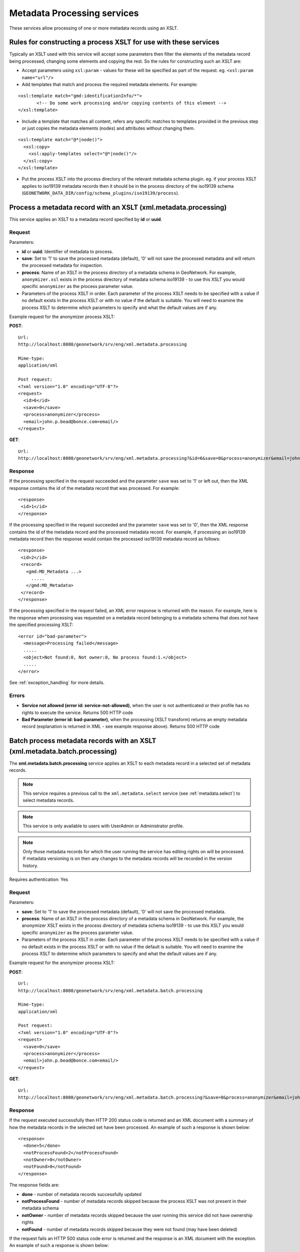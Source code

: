 .. _metadata_xml_processing:

Metadata Processing services
============================

These services allow processing of one or more metadata records using an XSLT.

Rules for constructing a process XSLT for use with these services  
-----------------------------------------------------------------

Typically an XSLT used with this service will accept some parameters then filter the elements of the metadata record being processed, changing some elements and copying the rest. So the rules for constructing such an XSLT are:

- Accept parameters using ``xsl:param`` - values for these will be specified as part of the request. eg. ``<xsl:param name="url"/>``
- Add templates that match and process the required metadata elements. For example:

::
 
 <xsl:template match="gmd:identificationInfo/*">
 	<!-- Do some work processing and/or copying contents of this element -->
 </xsl:template>

- Include a template that matches all content, refers any specific matches to templates provided in the previous step or just copies the metadata elements (nodes) and attributes without changing them.

::
 
 <xsl:template match="@*|node()">
   <xsl:copy>
     <xsl:apply-templates select="@*|node()"/>
   </xsl:copy>
 </xsl:template>

- Put the process XSLT into the process directory of the relevant metadata schema plugin. eg. if your process XSLT applies to iso19139 metadata records then it should be in the process directory of the iso19139 schema (``GEONETWORK_DATA_DIR/config/schema_plugins/iso19139/process``).

.. index:: xml.metadata.processing

Process a metadata record with an XSLT (xml.metadata.processing)
----------------------------------------------------------------

This service applies an XSLT to a metadata record specified by **id** or **uuid**.

Request
```````
Parameters:

- **id** or **uuid**: Identifier of metadata to process.

- **save**: Set to '1' to save the processed metadata (default), '0' will not save the processed metadata and will return the processed metadata for inspection.

- **process**: Name of an XSLT in the process directory of a metadata schema in GeoNetwork. For example, ``anonymizer.xsl`` exists in the process directory of metadata schema iso19139 - to use this XSLT you would specific ``anonymizer`` as the process parameter value.

- Parameters of the process XSLT in order. Each parameter of the process XSLT needs to be specified with a value if no default exists in the process XSLT or with no value if the default is suitable. You will need to examine the process XSLT to determine which parameters to specify and what the default values are if any.

Example request for the anonymizer process XSLT:

**POST**::

  Url:
  http://localhost:8080/geonetwork/srv/eng/xml.metadata.processing

  Mime-type:
  application/xml

  Post request:
  <?xml version="1.0" encoding="UTF-8"?>
  <request>
    <id>6</id>
    <save>0</save>
    <process>anonymizer</process>
    <email>john.p.bead@bonce.com<email/>
  </request>

**GET**::

  Url:
  http://localhost:8080/geonetwork/srv/eng/xml.metadata.processing?&id=6&save=0&process=anonymizer&email=john.p.bead%40bonce.com

Response
````````

If the processing specified in the request succeeded and the parameter ``save`` was set to '1' or left out, then the XML response contains the id of the metadata record that was processed. For example:

::
 
 <response>
  <id>1</id>
 </response>

If the processing specified in the request succeeded and the parameter ``save`` was set to '0', then the XML response contains the id of the metadata record and the processed metadata record. For example, if processing an iso19139 metadata record then the response would contain the processed iso19139 metadata record as follows:

::
 
 <response>
  <id>2</id>
  <record>
    <gmd:MD_Metadata ...>
      .....
    </gmd:MD_Metadata>
  </record>
 </response>

If the processing specified in the request failed, an XML error response is returned with the reason. For example, here is the response when processing was requested on a metadata record belonging to a metadata schema that does not have the specified processing XSLT:

::
 
 <error id="bad-parameter">
   <message>Processing failed</message>
   .....
   <object>Not found:0, Not owner:0, No process found:1.</object>
   .....
 </error>

See :ref:`exception_handling` for more details.

Errors
``````

- **Service not allowed (error id:
  service-not-allowed)**, when the user is not
  authenticated or their profile has no rights to execute the
  service. Returns 500 HTTP code

- **Bad Parameter (error id:
  bad-parameter)**, when the processing (XSLT transform) returns
  an empty metadata record (explanation is returned in XML - see example response
  above). Returns 500 HTTP code

.. index:: xml.metadata.batch.processing

.. _metadata.batch.processing:

Batch process metadata records with an XSLT (xml.metadata.batch.processing)
---------------------------------------------------------------------------

The **xml.metadata.batch.processing** service applies an XSLT to each metadata record in a selected set of metadata records. 

.. note:: This service requires a previous call to the ``xml.metadata.select`` service (see :ref:`metadata.select`) to select metadata records.

.. note:: This service is only available to users with UserAdmin or Administrator profile.

.. note:: Only those metadata records for which the user running the service has editing rights on will be processed. If metadata versioning is on then any changes  to the metadata records will be recorded in the version history.

Requires authentication: Yes

Request
```````

Parameters:

- **save**: Set to '1' to save the processed metadata (default), '0' will not save the processed metadata.

- **process**: Name of an XSLT in the process directory of a metadata schema in GeoNetwork. For example, the anonymizer XSLT exists in the process directory of metadata schema iso19139 - to use this XSLT you would specific ``anonymizer`` as the process parameter value.

- Parameters of the process XSLT in order. Each parameter of the process XSLT needs to be specified with a value if no default exists in the process XSLT or with no value if the default is suitable. You will need to examine the process XSLT to determine which parameters to specify and what the default values are if any.

Example request for the anonymizer process XSLT:

**POST**::

  Url:
  http://localhost:8080/geonetwork/srv/eng/xml.metadata.batch.processing

  Mime-type:
  application/xml

  Post request:
  <?xml version="1.0" encoding="UTF-8"?>
  <request>
    <save>0</save>
    <process>anonymizer</process>
    <email>john.p.bead@bonce.com<email/>
  </request>

**GET**::

  Url:
  http://localhost:8080/geonetwork/srv/eng/xml.metadata.batch.processing?&save=0&process=anonymizer&email=john.p.bead%40bonce.com

Response
````````

If the request executed successfully then HTTP 200 status code is returned and
an XML document with a summary of how the metadata records in the selected set 
have been processed. An example of such a response is shown below:

::
 
 <response>
   <done>5</done>
   <notProcessFound>2</notProcessFound>
   <notOwner>0</notOwner>
   <notFound>0</notFound>
 </response>

The response fields are:

- **done** - number of metadata records successfully updated
- **notProcessFound** - number of metadata records skipped because the process XSLT was not present in their metadata schema
- **notOwner** - number of metadata records skipped because the user running this service did not have ownership rights
- **notFound** - number of metadata records skipped because they were not found (may have been deleted)

If the request fails an HTTP 500 status code error is returned and
the response is an XML document with the exception. An example of such a response is shown below:

::
 
 <error id="service-not-allowed">
   <message>Service not allowed</message>
   .....
   <object>xml.metadata.batch.processing</object>
   .....
 </error>

See :ref:`exception_handling` for more details.

Errors
``````

- **Service not allowed (error id:
  service-not-allowed)**, when the user is not
  authenticated or their profile has no rights to execute the
  service. Returns 500 HTTP code

.. index:: xml.metadata.batch.update.children

Batch update child records (xml.metadata.batch.update.children)
---------------------------------------------------------------

The **xml.metadata.batch.update.children** service copies metadata elements from the parent metadata record to all child metadata elements. 

- This service works only for iso19139 (or profile) child metadata records ie. metadata records whose gmd:parentIdentifier is set to the uuid of a metadata record in the catalog.
- Any child metadata records that do not have the same metadata schema as the parent metadata record will be skipped.
- The service actually executes an XSLT in the metadata schema directory of the parent metadata record. The XSLT is called ``update-child-from-parent-info.xsl``. It is run on each child metadata record and is passed parameters from the request as required. This design has been chosen to make customization of the service reasonably straight forward.

.. note:: If user of this service does not have edit privileges over a child metadata record then that record will be skipped.


Requires authentication: Yes

Request
```````

Parameters:

- **id**: GeoNetwork internal integer id of parent metadata record.
- **parentUuid**: Uuid of parent metadata record.
- **schema**: Metadata schema name in GeoNetwork.
- **childrenIds**: GeoNetwork internal integer ids of child metadata records (comma separated)
- **updateMode**: 'replace' means replace content in the children with content from the parent. 'add' means add content from the parent to the child metadata records. 
- Parameters for ``update-child-from-parent-info.xsl``. Examine the relevant XSLT to determine which parameters to specify.

Example request:

**POST**::

  Url:
  http://localhost:8080/geonetwork/srv/eng/xml.metadata.batch.update.children

  Mime-type:
  application/xml

  Post request:
  <?xml version="1.0" encoding="UTF-8"?>
  <request>
   <id>1</id>
   <parentUuid>da165110-88fd-11da-a88f-000d939bc5d8</parentUuid>
   <childrenIds>4,</childrenIds>
   <schema>iso19139</schema>
   <updateMode>replace</updateMode>
   <gmd-descriptiveKeywords>true</gmd-descriptiveKeywords>
   <gmd-contact>true</gmd-contact>
   <gmd-extent>true</gmd-extent>
   <gmd-pointOfContact>true</gmd-pointOfContact>
   <gmd-metadataMaintenance>true</gmd-metadataMaintenance>
  </request>

**GET**::

  Url:
  http://localhost:8080/geonetwork/srv/eng/xml.metadata.batch.update.children?&id=1&parentUuid=da165110-88fd-11da-a88f-000d939bc5d8&childrenIds=4,&schema=iso19139&updateMode=replace&gmd-descriptiveKeywords=true&gmd-contact=true&gmd-extent=true&gmd-pointOfContact=true&gmd-metadataMaintenance=true

Response
````````

If the request executed successfully a HTTP 200 status code is
returned and some XML describing what was processed. An example of such an XML
response is:

::
 
 <response>1 child/children updated for metadata da165110-88fd-11da-a88f-000d939bc5d8.</response>

If the request fails an HTTP 500 status code error is returned and
the response contains an XML document with details of the exception. An example of such a response is::
 
 <error id="metadata-not-found">
   <message>Metadata not found</message>
   <class>MetadataNotFoundEx</class>
   .....
   <object>Could not find metadata parent record --> 1</object>
   .....
 </error>

See :ref:`exception_handling` for more details.

Errors
``````

- **Service not allowed (error id:
  service-not-allowed)**, when the user is not
  authenticated or their profile has no rights to execute the
  service. Returns 500 HTTP code

- **Metadata not found (error id:
  metadata-not-found)**, when the parent metadata record doesn't
  exist. Returns 500 HTTP code
